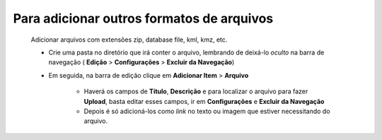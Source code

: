 Para adicionar outros formatos de arquivos
==========================================
	Adicionar arquivos com extensões zip, database file, kml, kmz, etc. 


	* Crie uma pasta no diretório que irá conter o arquivo, lembrando de deixá-lo *oculto* na barra de navegação ( **Edição** > **Configurações** > **Excluir da Navegação**)
	
	* Em seguida, na barra de edição clique em **Adicionar Item** > **Arquivo**
		
		* Haverá os campos de **Título**, **Descrição** e para localizar o arquivo para fazer **Upload**, basta editar esses campos, ir em **Configurações** e **Excluir da Navegação**
		* Depois é só adicioná-los como *link* no texto ou imagem que estiver necessitando do arquivo.